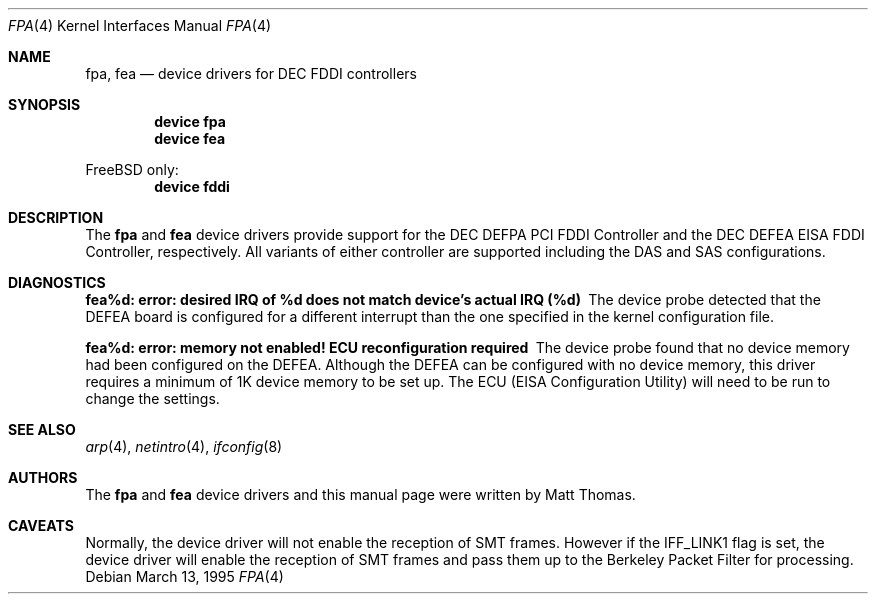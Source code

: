 .\"
.\" Copyright (c) 1995, Matt Thomas
.\" All rights reserved.
.\"
.\" $FreeBSD: releng/11.1/share/man/man4/fpa.4 208027 2010-05-13 12:07:55Z uqs $
.\"
.Dd March 13, 1995
.Dt FPA 4
.Os
.Sh NAME
.Nm fpa ,
.Nm fea
.Nd device drivers for DEC FDDI controllers
.Sh SYNOPSIS
.Cd "device fpa"
.Cd "device fea"
.Pp
.Fx
only:
.Cd "device fddi"
.Sh DESCRIPTION
The
.Nm
and
.Nm fea
device drivers provide support for the DEC DEFPA PCI FDDI Controller and
the DEC DEFEA EISA FDDI Controller, respectively.
All variants of either
controller are supported including the DAS and SAS configurations.
.Sh DIAGNOSTICS
.Bl -diag
.It "fea%d: error: desired IRQ of %d does not match device's actual IRQ (%d)"
The device probe detected that the DEFEA board is configured for a different
interrupt than the one specified in the kernel configuration file.
.It "fea%d: error: memory not enabled! ECU reconfiguration required"
The device probe found that no device memory had been configured on the
DEFEA.
Although the DEFEA can be configured with no device memory, this driver
requires a minimum of 1K device memory to be set up.
The ECU (EISA Configuration
Utility) will need to be run to change the settings.
.El
.Sh SEE ALSO
.Xr arp 4 ,
.Xr netintro 4 ,
.Xr ifconfig 8
.Sh AUTHORS
The
.Nm
and
.Nm fea
device drivers and this manual page were written by
.An Matt Thomas .
.Sh CAVEATS
Normally, the device driver will not enable the reception of SMT frames.
However if the IFF_LINK1 flag is set, the device driver will enable the
reception of SMT frames and pass them up to the Berkeley Packet Filter for
processing.
